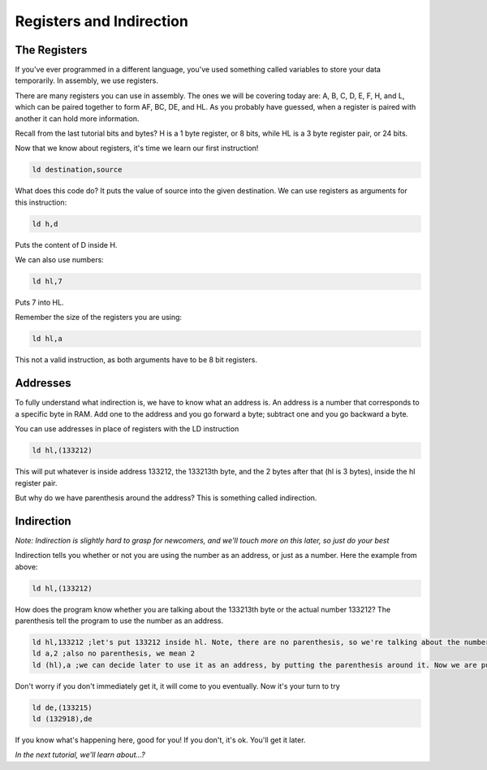 Registers and Indirection
********************************

The Registers
______________

If you've ever programmed in a different language, you've used something called variables to store your data temporarily. In assembly, we use registers.

There are many registers you can use in assembly. The ones we will be covering today are: A, B, C, D, E, F, H, and L, which can be paired together to form AF, BC, DE, and HL. As you probably have guessed, when a register is paired with another it can hold more information.

Recall from the last tutorial bits and bytes? H is a 1 byte register, or 8 bits, while HL is a 3 byte register pair, or 24 bits. 

Now that we know about registers, it's time we learn our first instruction!

.. code-block:: asm
 
  ld destination,source 
  
What does this code do? It puts the value of source into the given destination.
We can use registers as arguments for this instruction: 

.. code-block:: asm
 
  ld h,d
  
Puts the content of D inside H.


We can also use numbers:

.. code-block:: asm
 
  ld hl,7

Puts 7 into HL.  


Remember the size of the registers you are using:

.. code-block:: asm
 
  ld hl,a

This not a valid instruction, as both arguments have to be 8 bit registers.

Addresses
______________

To fully understand what indirection is, we have to know what an address is. An address is a number that corresponds to a specific byte in RAM.
Add one to the address and you go forward a byte; subtract one and you go backward a byte.

You can use addresses in place of registers with the LD instruction

.. code-block:: asm
 
  ld hl,(133212)
  
This will put whatever is inside address 133212, the 133213th byte, and the 2 bytes after that (hl is 3 bytes), inside the hl register pair.

But why do we have parenthesis around the address? This is something called indirection.

Indirection
______________

*Note: Indirection is slightly hard to grasp for newcomers, and we'll touch more on this later, so just do your best*

Indirection tells you whether or not you are using the number as an address, or just as a number. Here the example from above:

.. code-block:: asm
 
  ld hl,(133212)

How does the program know whether you are talking about the 133213th byte or the actual number 133212? The parenthesis tell the program to use the number as an address.

.. code-block:: asm

  ld hl,133212 ;let's put 133212 inside hl. Note, there are no parenthesis, so we're talking about the number 133212, and not the 133213th byte.
  ld a,2 ;also no parenthesis, we mean 2
  ld (hl),a ;we can decide later to use it as an address, by putting the parenthesis around it. Now we are putting the value of A, 2, inside the address stored in hl.
  
Don't worry if you don't immediately get it, it will come to you eventually. Now it's your turn to try

.. code-block:: asm

  ld de,(133215)
  ld (132918),de
  
If you know what's happening here, good for you! If you don't, it's ok. You'll get it later.

*In the next tutorial, we'll learn about...?*
  
